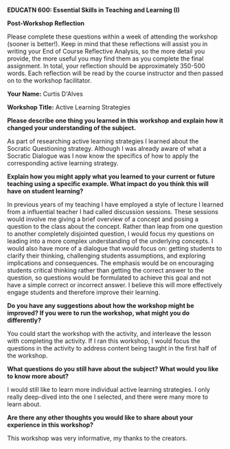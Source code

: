 *EDUCATN 600: Essential Skills in Teaching and Learning (I)*

*Post-Workshop Reflection*

Please complete these questions within a week of attending the workshop
(sooner is better!). Keep in mind that these reflections will assist you
in writing your End of Course Reflective Analysis, so the more detail
you provide, the more useful you may find them as you complete the final
assignment. In total, your reflection should be approximately 350-500
words. Each reflection will be read by the course instructor and then
passed on to the workshop facilitator.

*Your Name:* Curtis D'Alves

*Workshop Title:* Active Learning Strategies

*Please describe one thing you learned in this workshop and explain how
it changed your understanding of the subject.*

As part of researching active learning strategies I learned about the Socratic
Questioning strategy. Although I was already aware of what a Socratic Dialogue
was I now know the specifics of how to apply the corresponding active learning
strategy. 

*Explain how you might apply what you learned to your current or future
teaching using a specific example. What impact do you think this will have on student learning?*

In previous years of my teaching I have employed a style of lecture I learned
from a influential teacher I had called discussion sessions. These sessions
would involve me giving a brief overview of a concept and posing a question to
the class about the concept. Rather than leap from one question to another
completely disjointed question, I would focus my questions on leading into a
more complex understanding of the underlying concepts. I would also have more of
a dialogue that would focus on: getting students to clarify their thinking,
challenging students assumptions, and exploring implications and consequences.
The emphasis would be on encouraging students critical thinking rather than
getting the correct answer to the question, so questions would be formulated to
achieve this goal and not have a simple correct or incorrect answer. I believe
this will more effectively engage students and therefore improve their learning.
    
*Do you have any suggestions about how the workshop might be improved? If
you were to run the workshop, what might you do differently?*

You could start the workshop with the activity, and interleave the lesson with
completing the activity. If I ran this workshop, I would focus the questions in
the activity to address content being taught in the first half of the workshop.

*What questions do you still have about the subject? What would you like
to know more about?*

I would still like to learn more individual active learning strategies. I only
really deep-dived into the one I selected, and there were many more to learn about.

*Are there any other thoughts you would like to share about your
experience in this workshop?*

This workshop was very informative, my thanks to the creators.

#+EXCLUDE_TAGS: noexport
* Notes                                                            :noexport:
  * Key Components of active learning
    + Doing + Reflecting
    + "involving students in *doing things* and *thinking about what they are
      doing*" (Bonwell & Eison,1991)
    + Berry describes 4 key elements that characterize active learning strategies
      1. Critical thinking
      2. Individual responsibility for learning
      3. Involvement in open-ended, flexible activities
      4. Organization and facilitation of learning activities by the instructor
  * Why active learning is important
    + It is effective in helping students learn
    + Active learning can
      + provide more frequent and immediate feedback
      + provide opportunities for students to discuss content and learn from one another
      + facilitate students' skill development
      + encourage students to consider how content applies to real-world situations
      + create a sense of community and promote student retention
    + The Segmented Lecture
      + Lecture (<15 min) - Active Learning - Lecture (<15 min) - Active
        Learning - Lecture (<15 min)
  * considerations for implementing and selecting an active learning strategy
    + Normalized at an early point in the course
    + Authentically connected to course content and skill development, with
      clear values to students
    + Focused on a few key ideas
    + Supportive of all students
  * Identify potential challenges to active learning
    + The time that it takes to facilitate active learning
    + Fear of losing control of the classroom
  * Describe the role that active learning plays in a constructively aligned
    learning experience
    
*** Active Learning Post
    *My current/past teaching context*
    In my teaching, I have made use of a active learning style of lecture I've
    referred to as "discussion sessions" which involved briefly going over a
    concept (less than two minutes) than posing a question to the class. In
    past years I would call on a student specifically to answer the question,
    but in more recent years I simply pose the question to the class and allow
    anyone to answer rather than putting someone on the spot.

    *An Active Learning strategy - Socratic Questioning*
    I would like to (properly) implement the Socratic questioning strategy.
    Rather than leap from one question to another completely disjointed
    question, I would focus my questions on leading into a more complex
    understanding of the underlying concepts. I would also have more of a
    dialogue that would focus on: getting students to clarify their thinking,
    challenging students assumptions, and exploring implications and
    consequences. The emphasis would be on encouraging students critical
    thinking rather than getting the correct answer to the question, so
    questions would be formulated to achieve this goal and not have a simple
    correct or incorrect answer.

    *Suggestions or considerations for implementing this strategy in a large
    classroom and an online learning environment* 
    Currently in my discussion sessions, I split students up into lecture
    groups, so instead of attending 3 lectures a week they only attend one of
    their choice. I think an effective method to further break down the class if
    necessary would be to ask the starting question, then break students into
    groups, having a single student assume the role of inquisitor. In an online
    classroom this could easily be accomplished through using functionality for
    breakup groups.
    
#  LocalWords:  Eison Bonwell LocalWords min
